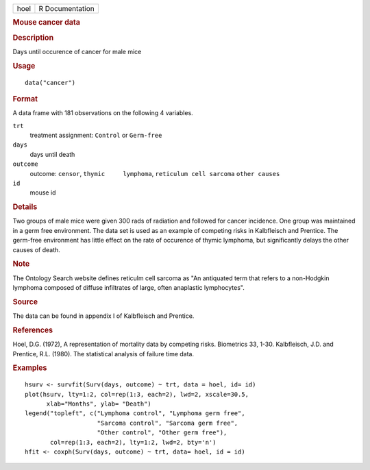 .. container::

   .. container::

      ==== ===============
      hoel R Documentation
      ==== ===============

      .. rubric:: Mouse cancer data
         :name: mouse-cancer-data

      .. rubric:: Description
         :name: description

      Days until occurence of cancer for male mice

      .. rubric:: Usage
         :name: usage

      ::

         data("cancer")

      .. rubric:: Format
         :name: format

      A data frame with 181 observations on the following 4 variables.

      ``trt``
         treatment assignment: ``Control`` or ``Germ-free``

      ``days``
         days until death

      ``outcome``
         outcome: ``censor``, ``thymic     lymphoma``,
         ``reticulum cell sarcoma`` ``other causes``

      ``id``
         mouse id

      .. rubric:: Details
         :name: details

      Two groups of male mice were given 300 rads of radiation and
      followed for cancer incidence. One group was maintained in a germ
      free environment. The data set is used as an example of competing
      risks in Kalbfleisch and Prentice. The germ-free environment has
      little effect on the rate of occurence of thymic lymphoma, but
      significantly delays the other causes of death.

      .. rubric:: Note
         :name: note

      The Ontology Search website defines reticulm cell sarcoma as "An
      antiquated term that refers to a non-Hodgkin lymphoma composed of
      diffuse infiltrates of large, often anaplastic lymphocytes".

      .. rubric:: Source
         :name: source

      The data can be found in appendix I of Kalbfleisch and Prentice.

      .. rubric:: References
         :name: references

      Hoel, D.G. (1972), A representation of mortality data by competing
      risks. Biometrics 33, 1-30. Kalbfleisch, J.D. and Prentice, R.L.
      (1980). The statistical analysis of failure time data.

      .. rubric:: Examples
         :name: examples

      ::

         hsurv <- survfit(Surv(days, outcome) ~ trt, data = hoel, id= id)
         plot(hsurv, lty=1:2, col=rep(1:3, each=2), lwd=2, xscale=30.5,
               xlab="Months", ylab= "Death")
         legend("topleft", c("Lymphoma control", "Lymphoma germ free",
                             "Sarcoma control", "Sarcoma germ free",
                             "Other control", "Other germ free"),
                col=rep(1:3, each=2), lty=1:2, lwd=2, bty='n')
         hfit <- coxph(Surv(days, outcome) ~ trt, data= hoel, id = id)
